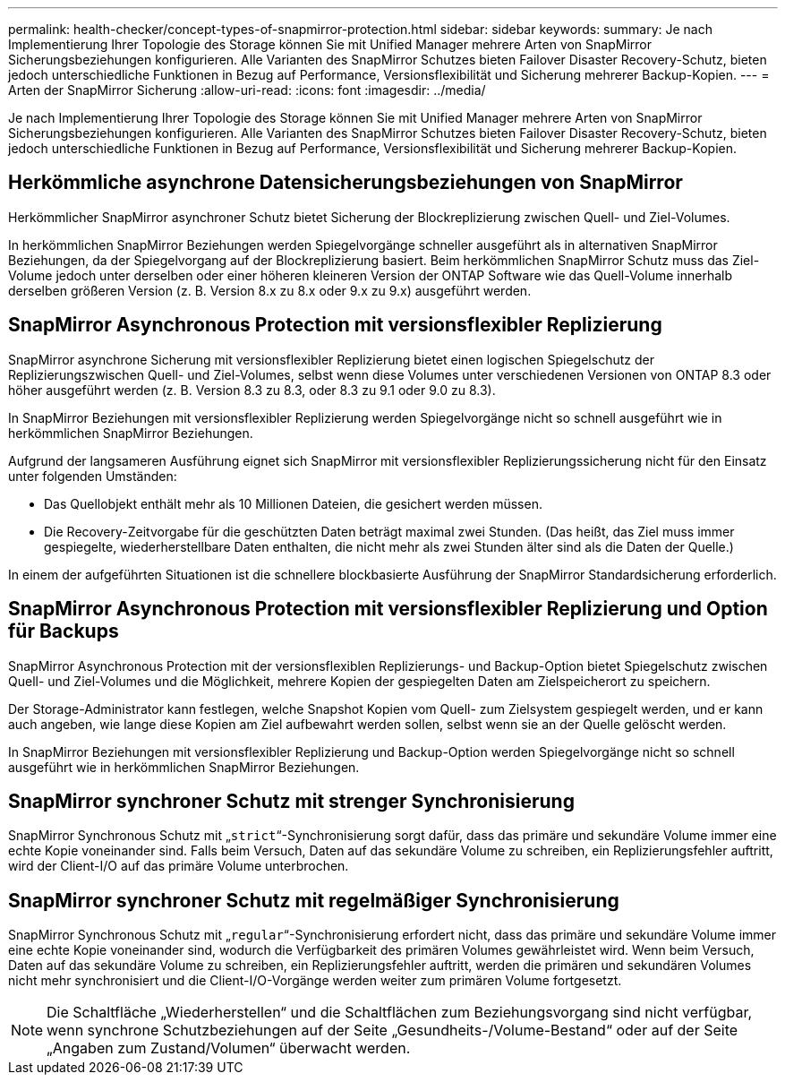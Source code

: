 ---
permalink: health-checker/concept-types-of-snapmirror-protection.html 
sidebar: sidebar 
keywords:  
summary: Je nach Implementierung Ihrer Topologie des Storage können Sie mit Unified Manager mehrere Arten von SnapMirror Sicherungsbeziehungen konfigurieren. Alle Varianten des SnapMirror Schutzes bieten Failover Disaster Recovery-Schutz, bieten jedoch unterschiedliche Funktionen in Bezug auf Performance, Versionsflexibilität und Sicherung mehrerer Backup-Kopien. 
---
= Arten der SnapMirror Sicherung
:allow-uri-read: 
:icons: font
:imagesdir: ../media/


[role="lead"]
Je nach Implementierung Ihrer Topologie des Storage können Sie mit Unified Manager mehrere Arten von SnapMirror Sicherungsbeziehungen konfigurieren. Alle Varianten des SnapMirror Schutzes bieten Failover Disaster Recovery-Schutz, bieten jedoch unterschiedliche Funktionen in Bezug auf Performance, Versionsflexibilität und Sicherung mehrerer Backup-Kopien.



== Herkömmliche asynchrone Datensicherungsbeziehungen von SnapMirror

Herkömmlicher SnapMirror asynchroner Schutz bietet Sicherung der Blockreplizierung zwischen Quell- und Ziel-Volumes.

In herkömmlichen SnapMirror Beziehungen werden Spiegelvorgänge schneller ausgeführt als in alternativen SnapMirror Beziehungen, da der Spiegelvorgang auf der Blockreplizierung basiert. Beim herkömmlichen SnapMirror Schutz muss das Ziel-Volume jedoch unter derselben oder einer höheren kleineren Version der ONTAP Software wie das Quell-Volume innerhalb derselben größeren Version (z. B. Version 8.x zu 8.x oder 9.x zu 9.x) ausgeführt werden.



== SnapMirror Asynchronous Protection mit versionsflexibler Replizierung

SnapMirror asynchrone Sicherung mit versionsflexibler Replizierung bietet einen logischen Spiegelschutz der Replizierungszwischen Quell- und Ziel-Volumes, selbst wenn diese Volumes unter verschiedenen Versionen von ONTAP 8.3 oder höher ausgeführt werden (z. B. Version 8.3 zu 8.3, oder 8.3 zu 9.1 oder 9.0 zu 8.3).

In SnapMirror Beziehungen mit versionsflexibler Replizierung werden Spiegelvorgänge nicht so schnell ausgeführt wie in herkömmlichen SnapMirror Beziehungen.

Aufgrund der langsameren Ausführung eignet sich SnapMirror mit versionsflexibler Replizierungssicherung nicht für den Einsatz unter folgenden Umständen:

* Das Quellobjekt enthält mehr als 10 Millionen Dateien, die gesichert werden müssen.
* Die Recovery-Zeitvorgabe für die geschützten Daten beträgt maximal zwei Stunden. (Das heißt, das Ziel muss immer gespiegelte, wiederherstellbare Daten enthalten, die nicht mehr als zwei Stunden älter sind als die Daten der Quelle.)


In einem der aufgeführten Situationen ist die schnellere blockbasierte Ausführung der SnapMirror Standardsicherung erforderlich.



== SnapMirror Asynchronous Protection mit versionsflexibler Replizierung und Option für Backups

SnapMirror Asynchronous Protection mit der versionsflexiblen Replizierungs- und Backup-Option bietet Spiegelschutz zwischen Quell- und Ziel-Volumes und die Möglichkeit, mehrere Kopien der gespiegelten Daten am Zielspeicherort zu speichern.

Der Storage-Administrator kann festlegen, welche Snapshot Kopien vom Quell- zum Zielsystem gespiegelt werden, und er kann auch angeben, wie lange diese Kopien am Ziel aufbewahrt werden sollen, selbst wenn sie an der Quelle gelöscht werden.

In SnapMirror Beziehungen mit versionsflexibler Replizierung und Backup-Option werden Spiegelvorgänge nicht so schnell ausgeführt wie in herkömmlichen SnapMirror Beziehungen.



== SnapMirror synchroner Schutz mit strenger Synchronisierung

SnapMirror Synchronous Schutz mit „`strict`“-Synchronisierung sorgt dafür, dass das primäre und sekundäre Volume immer eine echte Kopie voneinander sind. Falls beim Versuch, Daten auf das sekundäre Volume zu schreiben, ein Replizierungsfehler auftritt, wird der Client-I/O auf das primäre Volume unterbrochen.



== SnapMirror synchroner Schutz mit regelmäßiger Synchronisierung

SnapMirror Synchronous Schutz mit „`regular`“-Synchronisierung erfordert nicht, dass das primäre und sekundäre Volume immer eine echte Kopie voneinander sind, wodurch die Verfügbarkeit des primären Volumes gewährleistet wird. Wenn beim Versuch, Daten auf das sekundäre Volume zu schreiben, ein Replizierungsfehler auftritt, werden die primären und sekundären Volumes nicht mehr synchronisiert und die Client-I/O-Vorgänge werden weiter zum primären Volume fortgesetzt.

[NOTE]
====
Die Schaltfläche „Wiederherstellen“ und die Schaltflächen zum Beziehungsvorgang sind nicht verfügbar, wenn synchrone Schutzbeziehungen auf der Seite „Gesundheits-/Volume-Bestand“ oder auf der Seite „Angaben zum Zustand/Volumen“ überwacht werden.

====